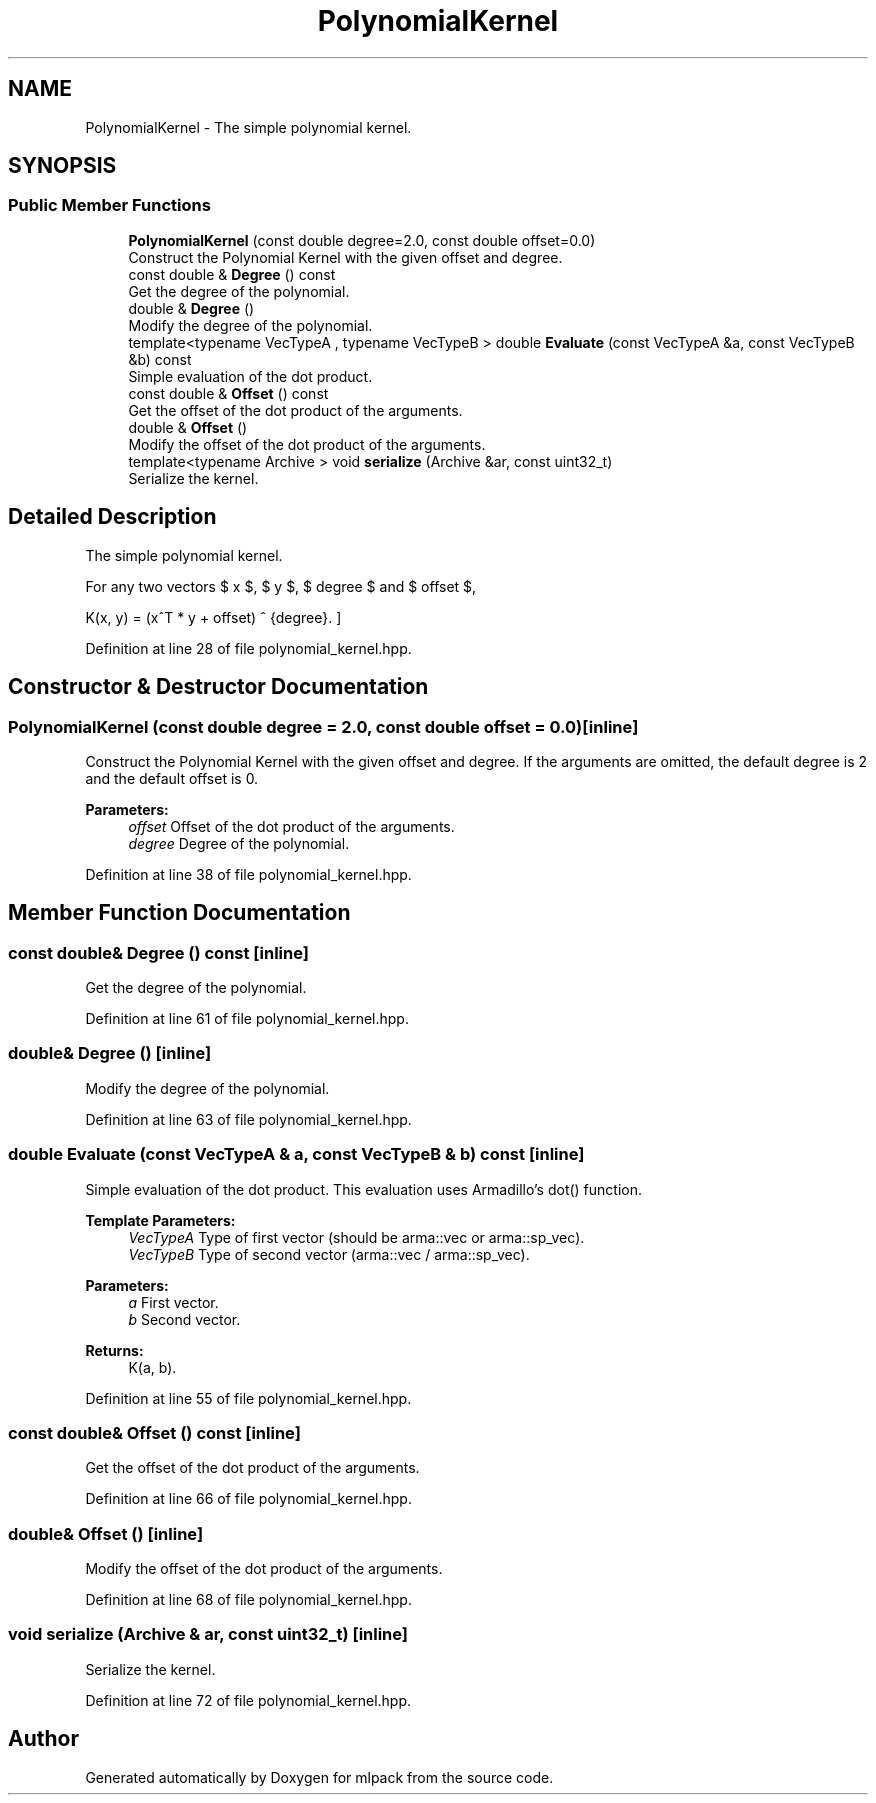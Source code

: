 .TH "PolynomialKernel" 3 "Sun Aug 22 2021" "Version 3.4.2" "mlpack" \" -*- nroff -*-
.ad l
.nh
.SH NAME
PolynomialKernel \- The simple polynomial kernel\&.  

.SH SYNOPSIS
.br
.PP
.SS "Public Member Functions"

.in +1c
.ti -1c
.RI "\fBPolynomialKernel\fP (const double degree=2\&.0, const double offset=0\&.0)"
.br
.RI "Construct the Polynomial Kernel with the given offset and degree\&. "
.ti -1c
.RI "const double & \fBDegree\fP () const"
.br
.RI "Get the degree of the polynomial\&. "
.ti -1c
.RI "double & \fBDegree\fP ()"
.br
.RI "Modify the degree of the polynomial\&. "
.ti -1c
.RI "template<typename VecTypeA , typename VecTypeB > double \fBEvaluate\fP (const VecTypeA &a, const VecTypeB &b) const"
.br
.RI "Simple evaluation of the dot product\&. "
.ti -1c
.RI "const double & \fBOffset\fP () const"
.br
.RI "Get the offset of the dot product of the arguments\&. "
.ti -1c
.RI "double & \fBOffset\fP ()"
.br
.RI "Modify the offset of the dot product of the arguments\&. "
.ti -1c
.RI "template<typename Archive > void \fBserialize\fP (Archive &ar, const uint32_t)"
.br
.RI "Serialize the kernel\&. "
.in -1c
.SH "Detailed Description"
.PP 
The simple polynomial kernel\&. 

For any two vectors $ x $, $ y $, $ degree $ and $ offset $,
.PP
\[ K(x, y) = (x^T * y + offset) ^ {degree}. \] 
.PP
Definition at line 28 of file polynomial_kernel\&.hpp\&.
.SH "Constructor & Destructor Documentation"
.PP 
.SS "\fBPolynomialKernel\fP (const double degree = \fC2\&.0\fP, const double offset = \fC0\&.0\fP)\fC [inline]\fP"

.PP
Construct the Polynomial Kernel with the given offset and degree\&. If the arguments are omitted, the default degree is 2 and the default offset is 0\&.
.PP
\fBParameters:\fP
.RS 4
\fIoffset\fP Offset of the dot product of the arguments\&. 
.br
\fIdegree\fP Degree of the polynomial\&. 
.RE
.PP

.PP
Definition at line 38 of file polynomial_kernel\&.hpp\&.
.SH "Member Function Documentation"
.PP 
.SS "const double& Degree () const\fC [inline]\fP"

.PP
Get the degree of the polynomial\&. 
.PP
Definition at line 61 of file polynomial_kernel\&.hpp\&.
.SS "double& Degree ()\fC [inline]\fP"

.PP
Modify the degree of the polynomial\&. 
.PP
Definition at line 63 of file polynomial_kernel\&.hpp\&.
.SS "double Evaluate (const VecTypeA & a, const VecTypeB & b) const\fC [inline]\fP"

.PP
Simple evaluation of the dot product\&. This evaluation uses Armadillo's dot() function\&.
.PP
\fBTemplate Parameters:\fP
.RS 4
\fIVecTypeA\fP Type of first vector (should be arma::vec or arma::sp_vec)\&. 
.br
\fIVecTypeB\fP Type of second vector (arma::vec / arma::sp_vec)\&. 
.RE
.PP
\fBParameters:\fP
.RS 4
\fIa\fP First vector\&. 
.br
\fIb\fP Second vector\&. 
.RE
.PP
\fBReturns:\fP
.RS 4
K(a, b)\&. 
.RE
.PP

.PP
Definition at line 55 of file polynomial_kernel\&.hpp\&.
.SS "const double& Offset () const\fC [inline]\fP"

.PP
Get the offset of the dot product of the arguments\&. 
.PP
Definition at line 66 of file polynomial_kernel\&.hpp\&.
.SS "double& Offset ()\fC [inline]\fP"

.PP
Modify the offset of the dot product of the arguments\&. 
.PP
Definition at line 68 of file polynomial_kernel\&.hpp\&.
.SS "void serialize (Archive & ar, const uint32_t)\fC [inline]\fP"

.PP
Serialize the kernel\&. 
.PP
Definition at line 72 of file polynomial_kernel\&.hpp\&.

.SH "Author"
.PP 
Generated automatically by Doxygen for mlpack from the source code\&.

